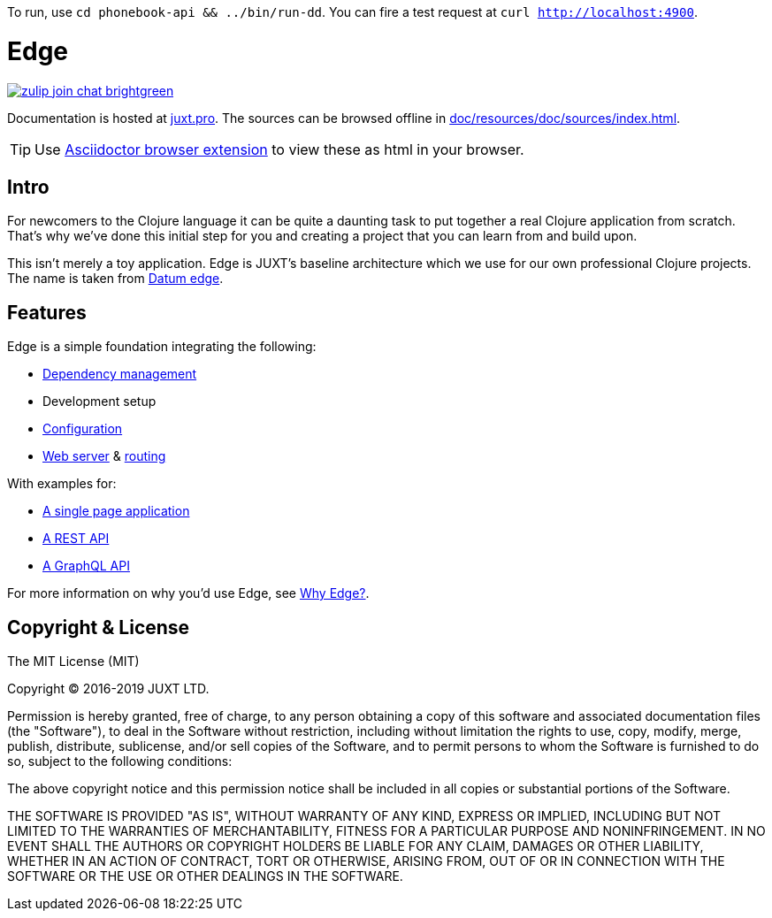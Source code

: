 To run, use `cd phonebook-api && ../bin/run-dd`. You can fire a test request at `curl http://localhost:4900`.

= Edge

link:https://clojurians.zulipchat.com/#narrow/stream/151045-JUXT[image:https://img.shields.io/badge/zulip-join_chat-brightgreen.svg[]]

Documentation is hosted at link:https://juxt.pro/edge/docs/index.html[juxt.pro].
The sources can be browsed offline in <<doc/resources/doc/sources/index.adoc#>>.

TIP: Use link:https://github.com/asciidoctor/asciidoctor-browser-extension[Asciidoctor browser extension] to view these as html in your browser.

== Intro

For newcomers to the Clojure language it can be quite a daunting task to put together a real Clojure application from scratch.
That's why we've done this initial step for you and creating a project that you can learn from and build upon.

This isn't merely a toy application.
Edge is JUXT's baseline architecture which we use for our own professional Clojure projects.
The name is taken from https://en.wikipedia.org/wiki/Datum_reference[Datum edge].

== Features

Edge is a simple foundation integrating the following:

* link:https://clojure.org/guides/deps_and_cli[Dependency management]
* Development setup
* link:https://github.com/juxt/aero[Configuration]
* link:https://github.com/juxt/yada[Web server] & link:https://github.com/juxt/bidi[routing]

With examples for:

* link:https://github.com/juxt/edge/tree/master/examples/tutorial.vent[A single page application]
* link:https://github.com/juxt/edge/tree/master/examples/phonebook-api[A REST API]
* link:https://github.com/juxt/edge/tree/master/examples/phonebook-graphql[A GraphQL API]

For more information on why you'd use Edge, see link:https://juxt.pro/edge/docs/why-edge.html[Why Edge?].

== Copyright & License

The MIT License (MIT)

Copyright © 2016-2019 JUXT LTD.

Permission is hereby granted, free of charge, to any person obtaining a copy of this software and associated documentation files (the "Software"), to deal in the Software without restriction, including without limitation the rights to use, copy, modify, merge, publish, distribute, sublicense, and/or sell copies of the Software, and to permit persons to whom the Software is furnished to do so, subject to the following conditions:

The above copyright notice and this permission notice shall be included in all copies or substantial portions of the Software.

THE SOFTWARE IS PROVIDED "AS IS", WITHOUT WARRANTY OF ANY KIND, EXPRESS OR IMPLIED, INCLUDING BUT NOT LIMITED TO THE WARRANTIES OF MERCHANTABILITY, FITNESS FOR A PARTICULAR PURPOSE AND NONINFRINGEMENT. IN NO EVENT SHALL THE AUTHORS OR COPYRIGHT HOLDERS BE LIABLE FOR ANY CLAIM, DAMAGES OR OTHER LIABILITY, WHETHER IN AN ACTION OF CONTRACT, TORT OR OTHERWISE, ARISING FROM, OUT OF OR IN CONNECTION WITH THE SOFTWARE OR THE USE OR OTHER DEALINGS IN THE SOFTWARE.
